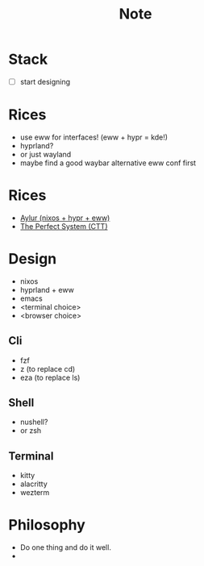 #+title: Note

* Stack
- [ ] start designing

* Rices
- use eww for interfaces! (eww + hypr = kde!)
- hyprland?
- or just wayland
- maybe find a good waybar alternative eww conf first
* Rices
- [[https://github.com/Aylur/dotfiles][Aylur (nixos + hypr + eww)]]
- [[https://www.youtube.com/watch?v=ZgHX8jPuHjE][The Perfect System (CTT)]]

* Design
- nixos
- hyprland + eww
- emacs
- <terminal choice>
- <browser choice>

** Cli
- fzf
- z (to replace cd)
- eza (to replace ls)

** Shell
- nushell?
- or zsh

** Terminal
- kitty
- alacritty
- wezterm

* Philosophy
- Do one thing and do it well.
-
